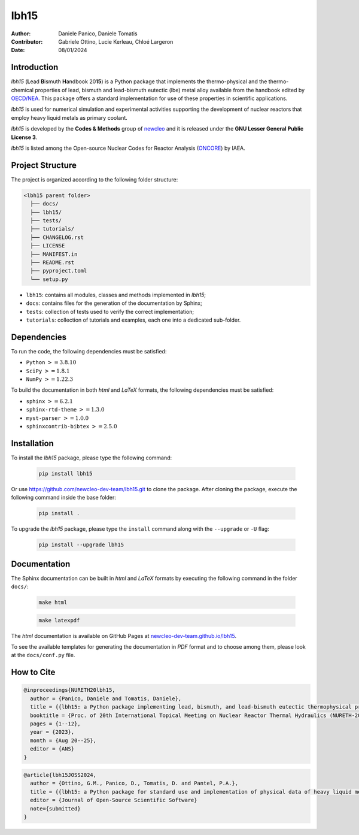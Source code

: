 lbh15
=====

:Author: Daniele Panico, Daniele Tomatis
:Contributor: Gabriele Ottino, Lucie Kerleau, Chloé Largeron
:Date: 08/01/2024

Introduction
------------

*lbh15* (**L**\ ead **B**\ ismuth **H**\ andbook 20\ **15**) is a Python package that implements the
thermo-physical and the thermo-chemical properties of lead, bismuth and lead-bismuth eutectic (lbe) metal alloy available from
the handbook edited by 
`OECD/NEA <https://www.oecd-nea.org/jcms/pl_14972/handbook-on-lead-bismuth-eutectic-alloy-and-lead-properties-materials-compatibility-thermal-hydraulics-and-technologies-2015-edition?details=true>`_.
This package offers a standard implementation for use of these properties in scientific applications.

*lbh15* is used for numerical simulation and experimental activities supporting the
development of nuclear reactors that employ heavy liquid metals as primary coolant.

*lbh15* is developed by the **Codes & Methods** group of `newcleo <https://www.newcleo.com/>`_ and it is released under the **GNU Lesser General Public License 3**.

*lbh15* is listed among the Open-source Nuclear Codes for Reactor Analysis (`ONCORE <https://nucleus.iaea.org/sites/oncore/SitePages/List%20of%20Codes.aspx>`_) by IAEA.

Project Structure
-----------------

The project is organized according to the following folder structure:

.. code:: text

  <lbh15 parent folder>
    ├── docs/
    ├── lbh15/
    ├── tests/
    ├── tutorials/
    ├── CHANGELOG.rst
    ├── LICENSE
    ├── MANIFEST.in
    ├── README.rst
    ├── pyproject.toml
    └── setup.py
    

- ``lbh15``: contains all modules, classes and methods implemented in *lbh15*;
- ``docs``: contains files for the generation of the documentation by Sphinx;
- ``tests``: collection of tests used to verify the correct implementation;
- ``tutorials``: collection of tutorials and examples, each one into a dedicated sub-folder.

Dependencies
------------

To run the code, the following dependencies must be satisfied:

- ``Python`` :math:`>= 3.8.10`
- ``SciPy`` :math:`>= 1.8.1`
- ``NumPy`` :math:`>= 1.22.3`

To build the documentation in both *html* and *LaTeX* formats, the following dependencies must be satisfied:

- ``sphinx`` :math:`>= 6.2.1`
- ``sphinx-rtd-theme`` :math:`>= 1.3.0`
- ``myst-parser`` :math:`>= 1.0.0`
- ``sphinxcontrib-bibtex`` :math:`>= 2.5.0`

Installation
------------

To install the *lbh15* package, please type the following command:

  .. code-block:: bash

      pip install lbh15

Or use https://github.com/newcleo-dev-team/lbh15.git to clone the package.
After cloning the package, execute the following command inside the base folder:

  .. code-block:: bash

      pip install .

To upgrade the *lbh15* package, please type the ``install`` command along with the ``--upgrade`` or ``-U`` flag:

  .. code-block:: bash

      pip install --upgrade lbh15

Documentation
-------------

The Sphinx documentation can be built in *html* and *LaTeX* formats by executing
the following command in the folder ``docs/``:

  .. code-block:: bash

      make html

  .. code-block:: bash

      make latexpdf

The *html* documentation is available on GitHub Pages at `newcleo-dev-team.github.io/lbh15 <https://newcleo-dev-team.github.io/lbh15/index.html>`_.

To see the available templates for generating the documentation in *PDF* format and to choose among them, please
look at the ``docs/conf.py`` file.

How to Cite
-----------

.. code-block:: latex

  @inproceedings{NURETH20lbh15,
    author = {Panico, Daniele and Tomatis, Daniele},
    title = {{lbh15: a Python package implementing lead, bismuth, and lead-bismuth eutectic thermophysical properties for fast reactor applications}},
    booktitle = {Proc. of 20th International Topical Meeting on Nuclear Reactor Thermal Hydraulics (NURETH-20), Washington DC, USA},
    pages = {1--12},
    year = {2023},
    month = {Aug 20--25},
    editor = {ANS}
  }

.. code-block:: latex

  @article{lbh15JOSS2024,
    author = {Ottino, G.M., Panico, D., Tomatis, D. and Pantel, P.A.},
    title = {{lbh15: a Python package for standard use and implementation of physical data of heavy liquid metals used in nuclear reactors}},
    editor = {Journal of Open-Source Scientific Software}
    note={submitted}
  }